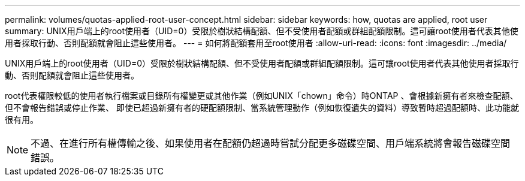 ---
permalink: volumes/quotas-applied-root-user-concept.html 
sidebar: sidebar 
keywords: how, quotas are applied, root user 
summary: UNIX用戶端上的root使用者（UID=0）受限於樹狀結構配額、但不受使用者配額或群組配額限制。這可讓root使用者代表其他使用者採取行動、否則配額就會阻止這些使用者。 
---
= 如何將配額套用至root使用者
:allow-uri-read: 
:icons: font
:imagesdir: ../media/


[role="lead"]
UNIX用戶端上的root使用者（UID=0）受限於樹狀結構配額、但不受使用者配額或群組配額限制。這可讓root使用者代表其他使用者採取行動、否則配額就會阻止這些使用者。

root代表權限較低的使用者執行檔案或目錄所有權變更或其他作業（例如UNIX「chown」命令）時ONTAP 、會根據新擁有者來檢查配額、但不會報告錯誤或停止作業、 即使已超過新擁有者的硬配額限制、當系統管理動作（例如恢復遺失的資料）導致暫時超過配額時、此功能就很有用。

[NOTE]
====
不過、在進行所有權傳輸之後、如果使用者在配額仍超過時嘗試分配更多磁碟空間、用戶端系統將會報告磁碟空間錯誤。

====